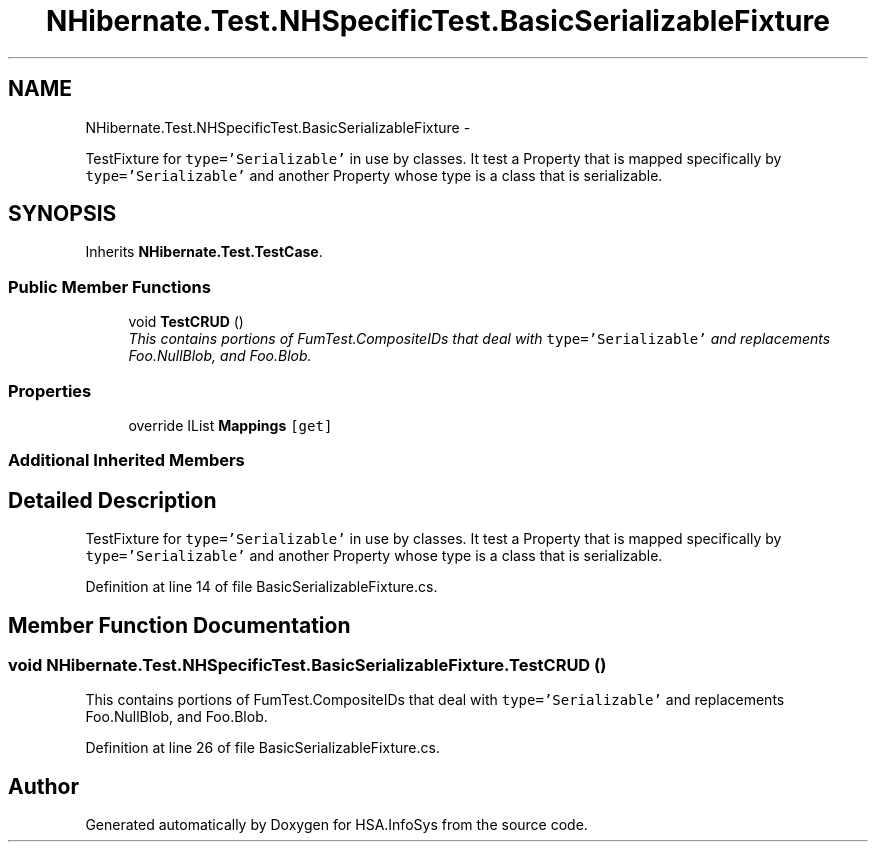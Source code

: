 .TH "NHibernate.Test.NHSpecificTest.BasicSerializableFixture" 3 "Fri Jul 5 2013" "Version 1.0" "HSA.InfoSys" \" -*- nroff -*-
.ad l
.nh
.SH NAME
NHibernate.Test.NHSpecificTest.BasicSerializableFixture \- 
.PP
TestFixture for \fCtype='Serializable'\fP in use by classes\&. It test a Property that is mapped specifically by \fCtype='Serializable'\fP and another Property whose type is a class that is serializable\&.  

.SH SYNOPSIS
.br
.PP
.PP
Inherits \fBNHibernate\&.Test\&.TestCase\fP\&.
.SS "Public Member Functions"

.in +1c
.ti -1c
.RI "void \fBTestCRUD\fP ()"
.br
.RI "\fIThis contains portions of FumTest\&.CompositeIDs that deal with \fCtype='Serializable'\fP and replacements Foo\&.NullBlob, and Foo\&.Blob\&. \fP"
.in -1c
.SS "Properties"

.in +1c
.ti -1c
.RI "override IList \fBMappings\fP\fC [get]\fP"
.br
.in -1c
.SS "Additional Inherited Members"
.SH "Detailed Description"
.PP 
TestFixture for \fCtype='Serializable'\fP in use by classes\&. It test a Property that is mapped specifically by \fCtype='Serializable'\fP and another Property whose type is a class that is serializable\&. 


.PP
Definition at line 14 of file BasicSerializableFixture\&.cs\&.
.SH "Member Function Documentation"
.PP 
.SS "void NHibernate\&.Test\&.NHSpecificTest\&.BasicSerializableFixture\&.TestCRUD ()"

.PP
This contains portions of FumTest\&.CompositeIDs that deal with \fCtype='Serializable'\fP and replacements Foo\&.NullBlob, and Foo\&.Blob\&. 
.PP
Definition at line 26 of file BasicSerializableFixture\&.cs\&.

.SH "Author"
.PP 
Generated automatically by Doxygen for HSA\&.InfoSys from the source code\&.
